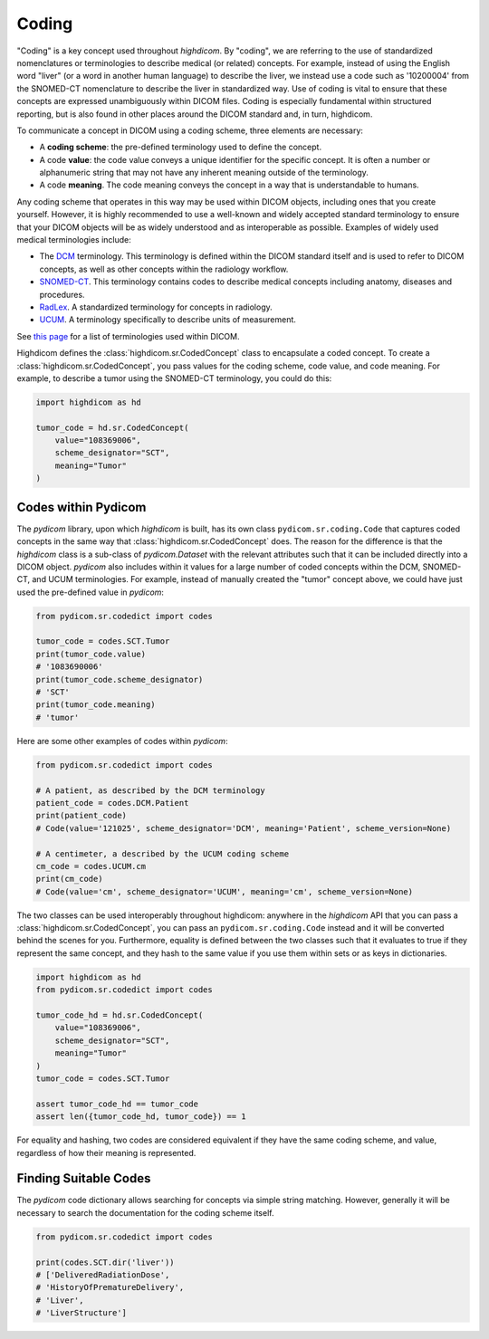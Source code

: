 .. _coding:

Coding
======

"Coding" is a key concept used throughout `highdicom`. By "coding", we are
referring to the use of standardized nomenclatures or terminologies to describe
medical (or related) concepts. For example, instead of using the English word
"liver" (or a word in another human language) to describe the liver, we instead
use a code such as '10200004' from the SNOMED-CT nomenclature to describe the
liver in standardized way. Use of coding is vital to ensure that these concepts
are expressed unambiguously within DICOM files. Coding is especially
fundamental within structured reporting, but is also found in other places
around the DICOM standard and, in turn, highdicom.

To communicate a concept in DICOM using a coding scheme, three elements are
necessary:

- A **coding scheme**: the pre-defined terminology used to define the concept.
- A code **value**: the code value conveys a unique identifier for the specific
  concept. It is often a number or alphanumeric string that may not have any
  inherent meaning outside of the terminology.
- A code **meaning**. The code meaning conveys the concept in a way that is
  understandable to humans.

Any coding scheme that operates in this way may be used within DICOM objects,
including ones that you create yourself. However, it is highly recommended to
use a well-known and widely accepted standard terminology to ensure that your
DICOM objects will be as widely understood and as interoperable as possible.
Examples of widely used medical terminologies include:

- The `DCM <https://dicom.nema.org/medical/dicom/current/output/chtml/part16/chapter_D.html>`_
  terminology. This terminology is defined within the DICOM standard itself and
  is used to refer to DICOM concepts, as well as other concepts
  within the radiology workflow.
- `SNOMED-CT <http://snomed.info/sct>`_. This terminology contains codes to
  describe medical concepts including anatomy, diseases and procedures.
- `RadLex <http://www.radlex.org/>`_. A standardized terminology for concepts
  in radiology.
- `UCUM <https://ucum.org/>`_. A terminology specifically to describe units of
  measurement.

See
`this page <https://dicom.nema.org/medical/dicom/current/output/chtml/part16/chapter_8.html>`_
for a list of terminologies used within DICOM.

Highdicom defines the :class:`highdicom.sr.CodedConcept` class to encapsulate a
coded concept. To create a :class:`highdicom.sr.CodedConcept`, you pass values
for the coding scheme, code value, and code meaning. For example, to describe a
tumor using the SNOMED-CT terminology, you could do this:

.. code-block:: python

   import highdicom as hd

   tumor_code = hd.sr.CodedConcept(
       value="108369006",
       scheme_designator="SCT",
       meaning="Tumor"
   )

Codes within Pydicom
--------------------

The `pydicom` library, upon which `highdicom` is built, has its own class
``pydicom.sr.coding.Code`` that captures coded concepts in the same way that
:class:`highdicom.sr.CodedConcept` does. The reason for the difference is that
the `highdicom` class is a sub-class of `pydicom.Dataset` with the relevant
attributes such that it can be included directly into a DICOM object. `pydicom`
also includes within it values for a large number of coded concepts within
the DCM, SNOMED-CT, and UCUM terminologies. For example, instead of manually
created the "tumor" concept above, we could have just used the pre-defined
value in `pydicom`:

.. code-block:: python

   from pydicom.sr.codedict import codes

   tumor_code = codes.SCT.Tumor
   print(tumor_code.value)
   # '1083690006'
   print(tumor_code.scheme_designator)
   # 'SCT'
   print(tumor_code.meaning)
   # 'tumor'

Here are some other examples of codes within `pydicom`:

.. code-block:: python

   from pydicom.sr.codedict import codes

   # A patient, as described by the DCM terminology
   patient_code = codes.DCM.Patient
   print(patient_code)
   # Code(value='121025', scheme_designator='DCM', meaning='Patient', scheme_version=None)

   # A centimeter, a described by the UCUM coding scheme
   cm_code = codes.UCUM.cm
   print(cm_code)
   # Code(value='cm', scheme_designator='UCUM', meaning='cm', scheme_version=None)


The two classes can be used interoperably throughout highdicom: anywhere in the
`highdicom` API that you can pass a :class:`highdicom.sr.CodedConcept`, you
can pass an ``pydicom.sr.coding.Code`` instead and it will be converted behind
the scenes for you. Furthermore, equality is defined between the two classes
such that it evaluates to true if they represent the same concept, and they
hash to the same value if you use them within sets or as keys in dictionaries.

.. code-block:: python

   import highdicom as hd
   from pydicom.sr.codedict import codes

   tumor_code_hd = hd.sr.CodedConcept(
       value="108369006",
       scheme_designator="SCT",
       meaning="Tumor"
   )
   tumor_code = codes.SCT.Tumor

   assert tumor_code_hd == tumor_code
   assert len({tumor_code_hd, tumor_code}) == 1

For equality and hashing, two codes are considered equivalent if they have the
same coding scheme, and value, regardless of how their meaning is represented.

Finding Suitable Codes
----------------------

The `pydicom` code dictionary allows searching for concepts via simple string
matching. However, generally it will be necessary to search the documentation
for the coding scheme itself.

.. code-block:: python

   from pydicom.sr.codedict import codes

   print(codes.SCT.dir('liver'))
   # ['DeliveredRadiationDose',
   # 'HistoryOfPrematureDelivery',
   # 'Liver',
   # 'LiverStructure']
